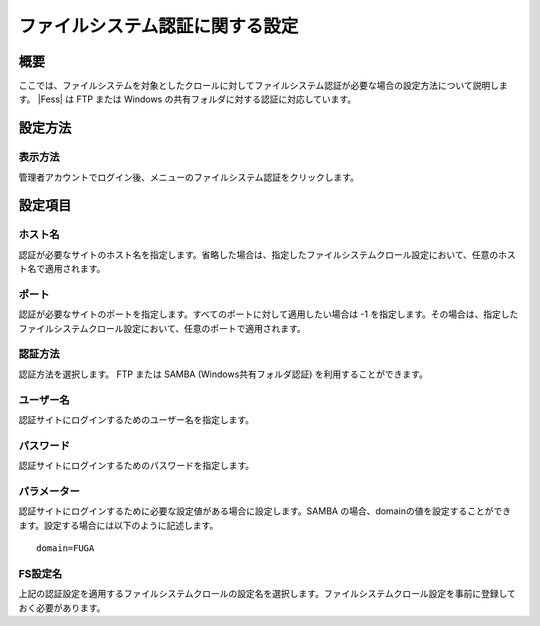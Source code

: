 ================================
ファイルシステム認証に関する設定
================================

概要
====

ここでは、ファイルシステムを対象としたクロールに対してファイルシステム認証が必要な場合の設定方法について説明します。 |Fess| 
は FTP または Windows の共有フォルダに対する認証に対応しています。

設定方法
========

表示方法
--------

管理者アカウントでログイン後、メニューのファイルシステム認証をクリックします。

|image0|

設定項目
========

ホスト名
--------

認証が必要なサイトのホスト名を指定します。省略した場合は、指定したファイルシステムクロール設定において、任意のホスト名で適用されます。

ポート
------

認証が必要なサイトのポートを指定します。すべてのポートに対して適用したい場合は
-1
を指定します。その場合は、指定したファイルシステムクロール設定において、任意のポートで適用されます。

認証方法
--------

認証方法を選択します。
FTP または SAMBA (Windows共有フォルダ認証) を利用することができます。

ユーザー名
----------

認証サイトにログインするためのユーザー名を指定します。

パスワード
----------

認証サイトにログインするためのパスワードを指定します。

パラメーター
------------

認証サイトにログインするために必要な設定値がある場合に設定します。SAMBA
の場合、domainの値を設定することができます。設定する場合には以下のように記述します。

::

    domain=FUGA

FS設定名
--------

上記の認証設定を適用するファイルシステムクロールの設定名を選択します。ファイルシステムクロール設定を事前に登録しておく必要があります。

.. |image0| image:: ../../../resources/images/ja/9.4/admin/fileAuthentication-1.png
